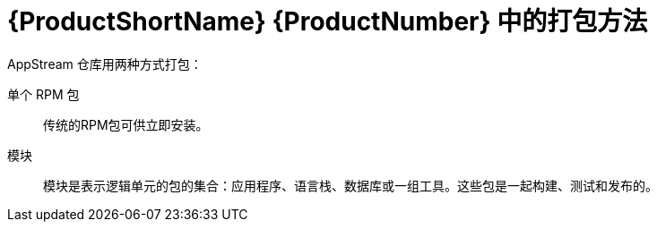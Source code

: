 [id="packaging-methods-in-rhel-8_{context}"]
= {ProductShortName} {ProductNumber} 中的打包方法

// User Story: As a sysadmin, I need to know what is available through the AppStream so I can determine what RPMs, SCLs, and modules to download and install.

AppStream 仓库用两种方式打包：

单个 RPM 包::
传统的RPM包可供立即安装。


模块::
模块是表示逻辑单元的包的集合：应用程序、语言栈、数据库或一组工具。这些包是一起构建、测试和发布的。


// Software Collections::
// RPM packages in the traditional form, containing a specially prepared application that can be installed in multiple versions together.


// The traditional methods of package management and installation are transparently supported for all content. The appropriate combination of modules and streams is automatically used to enable installation of packages that depend on modular features.
